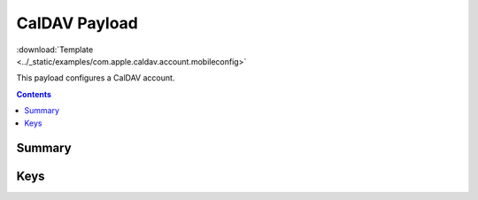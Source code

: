 .. _payloadtype-com.apple.caldav.account:

CalDAV Payload
==============

.. figure:: /_static/ProfileManifests/Icons/ManifestsApple/com.apple.caldav.account.png
    :align: right
    :figwidth: 200px

:download:`Template <../_static/examples/com.apple.caldav.account.mobileconfig>`

This payload configures a CalDAV account.

.. contents::

Summary
-------

.. pfmheader:: /_static/ProfileManifests/Manifests/ManifestsApple/com.apple.caldav.account.plist

Keys
----

.. pfmkey:: CalDAVAccountDescription /_static/ProfileManifests/Manifests/ManifestsApple/com.apple.caldav.account.plist
.. pfmkey:: CalDAVPort /_static/ProfileManifests/Manifests/ManifestsApple/com.apple.caldav.account.plist
.. pfmkey:: CalDAVHostName /_static/ProfileManifests/Manifests/ManifestsApple/com.apple.caldav.account.plist
.. pfmkey:: CalDAVUseSSL /_static/ProfileManifests/Manifests/ManifestsApple/com.apple.caldav.account.plist
.. pfmkey:: CalDAVPrincipalURL /_static/ProfileManifests/Manifests/ManifestsApple/com.apple.caldav.account.plist
.. pfmkey:: CalDAVUsername /_static/ProfileManifests/Manifests/ManifestsApple/com.apple.caldav.account.plist
.. pfmkey:: CalDAVPassword /_static/ProfileManifests/Manifests/ManifestsApple/com.apple.caldav.account.plist

